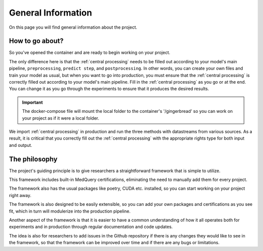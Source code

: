 General Information
===================

On this page you will find general information about the project.


How to go about?
--------------

So you've opened the container and are ready to begin working on your project.

The only difference here is that the :ref:`central processing` needs to be filled out according to your model's main pipeline, ``preprocessing``, ``predict step``, and ``postprocessing``. In other words, you can create your own files and train your model as usual, but when you want to go into production, you must ensure that the :ref:`central processing` is correctly filled out according to your model's main pipeline. Fill in the :ref:`central processing` as you go or at the end. You can change it as you go through the experiments to ensure that it produces the desired results.

.. important:: 
        The docker-compose file will mount the local folder to the container's '/gingerbread' so you can work on your project as if it were a local folder.


We import :ref:`central processing` in production and run the three methods with datastreams from various sources. As a result, it is critical that you correctly fill out the :ref:`central processing` with the appropriate rights type for both input and output.



The philosophy
--------------

The project's guiding principle is to give researchers a straightforward framework that is simple to utilize.

This framework includes built-in MedQuery certifications, eliminating the need to manually add them for every project.

The framework also has the usual packages like poetry, CUDA etc. installed, so you can start working on your project right away.

The framework is also designed to be easily extensible, so you can add your own packages and certifications as you see fit, which in turn will modulerize into the production pipeline.

Another aspect of the framework is that it is easier to have a common understanding of how it all operates both for experiments and in production through regular documentation and code updates.

The idea is also for researchers to add issues in the Github repository if there is any changes they would like to see in the framework, so that the framework can be improved over time and if there are any bugs or limitations.

